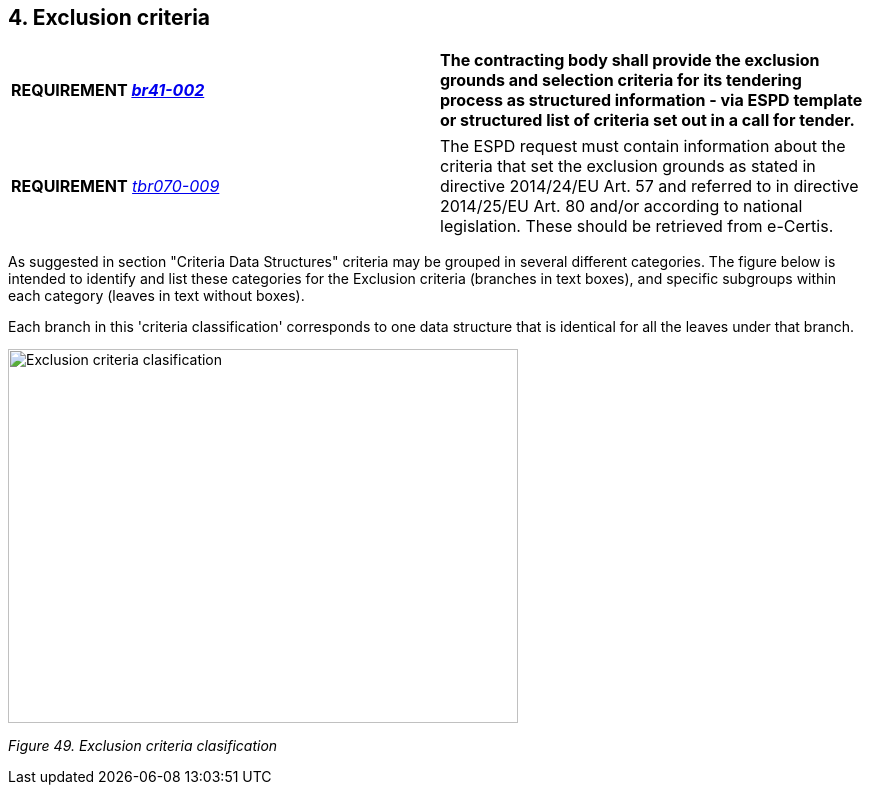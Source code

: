 ==  4. Exclusion criteria

[cols=",",]
|===
|*REQUIREMENT link:http://wiki.ds.unipi.gr/display/ESPDInt/BIS+41+-+ESPD+V2.0.1[_tbr092-015_], link:http://wiki.ds.unipi.gr/display/ESPDInt/BIS+41+-+ESPD+V2.0.1[_br41-002_]* |*The contracting body shall provide the exclusion grounds and selection criteria for its tendering process as structured information - via ESPD template or structured list of criteria set out in a call for tender.*
|===

[cols=",",]
|===
|*REQUIREMENT* link:http://wiki.ds.unipi.gr/display/ESPDInt/BIS+41+-+ESPD+V2.1.0#BIS41-ESPDV2.1.0-tbr070-009[_tbr070-009_] |The ESPD request must contain information about the criteria that set the exclusion grounds as stated in directive 2014/24/EU Art. 57 and referred to in directive 2014/25/EU Art. 80 and/or according to national legislation. These should be retrieved from e-Certis.
|===

As suggested in section "Criteria Data Structures" criteria may be grouped in several different categories. The figure below is intended to identify and list these categories for the Exclusion criteria (branches in text boxes), and specific subgroups within each category (leaves in text without boxes).

Each branch in this 'criteria classification' corresponds to one data structure that is identical for all the leaves under that branch. 

image:Exclusion_criteria_clasification.jpg[Exclusion criteria clasification,width=510,height=374]

_Figure 49. Exclusion criteria clasification_

